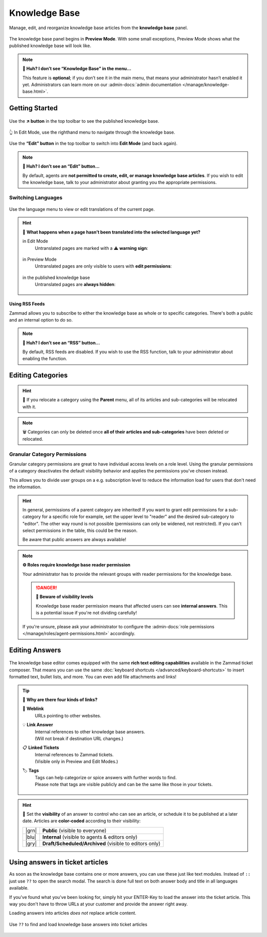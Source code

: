 ﻿Knowledge Base
==============

Manage, edit, and reorganize knowledge base articles from the
**knowledge base** panel.

.. figure:: /images/extras/knowledge-base/knowledge-base-preview.png
   :alt: Knowledge Base Preview Mode
   :align: center

   The knowledge base panel begins in **Preview Mode**.
   With some small exceptions,
   Preview Mode shows what the published knowledge base will look like.

.. note:: **🤔 Huh? I don’t see “Knowledge Base” in the menu...**

   This feature is **optional**;
   if you don’t see it in the main menu,
   that means your administrator hasn’t enabled it yet.
   Administrators can learn more on our
   :admin-docs:`admin documentation </manage/knowledge-base.html>`.

Getting Started
---------------

.. figure:: /images/extras/knowledge-base/knowledge-base-link-to-public.png
   :alt: Knowledge Base Link to published knowledge base
   :align: center

Use the **↗️ button** in the top toolbar to see the published knowledge base.

.. figure:: /images/extras/knowledge-base/knowledge-base-edit.png
   :alt: Knowledge Base Edit Mode
   :align: center

   👆 In Edit Mode, use the righthand menu to navigate through the
   knowledge base.

Use the **“Edit” button** in the top toolbar to switch into **Edit Mode**
(and back again).

.. note:: **🤔 Huh? I don’t see an “Edit” button...**

   By default, agents are **not permitted to create, edit, or manage knowledge
   base articles**. If you wish to edit the knowledge base,
   talk to your administrator about granting you the appropriate permissions.

Switching Languages
^^^^^^^^^^^^^^^^^^^

.. figure:: /images/extras/knowledge-base/knowledge-base-switch-languages.png
   :alt: Switch languages
   :align: center

Use the language menu to view or edit translations of the current page.

.. hint::

   🚧 **What happens when a page hasn’t been translated into the
   selected language yet?**

   in Edit Mode
      Untranslated pages are marked with a ⚠️ **warning sign**:

      .. figure:: /images/extras/knowledge-base/knowledge-base-missing-translation-edit.png
         :alt: Missing translation warning
         :align: center

   in Preview Mode
      Untranslated pages are only visible to users with
      **edit permissions**:

      .. figure:: /images/extras/knowledge-base/knowledge-base-missing-translation-preview.png
         :alt: Missing translation warning
         :align: center

   in the published knowledge base
      Untranslated pages are **always hidden**:

      .. figure:: /images/extras/knowledge-base/knowledge-base-missing-translation-published.png
         :alt: Missing translation warning
         :align: center

Using RSS Feeds
~~~~~~~~~~~~~~~

Zammad allows you to subscribe to either the knowledge base as whole or to
specific categories. There's both a public and an internal option to do so.

.. tabs::

   .. tab:: Public RSS function

      The RSS button of the public knowledge base page is located at the bottom
      of each page. If enabled, the button will be available to anybody
      visiting the page.

      .. figure:: /images/extras/knowledge-base/knowledge-base-public-rss-function.png
         :alt: Screenshot showing the context menu of the RSS button
         :width: 99%

   .. tab:: Internal RSS function

      The internal RSS button can be found on the upper right next to the edit
      button. It's available on every internal knowledge base page you display.

      Pressing the the RSS button will provide up to two RSS feeds to subscribe
      to.

      .. figure:: /images/extras/knowledge-base/knowledge-base-internal-rss-function.png
         :alt: Screenshot showing the modal for of the RSS button
         :width: 99%

      .. warning::

         Keep in mind that internal RSS links contain **personal** access tokens.
         **Never share these URLs with third parties!**

         If you want to revoke the access and renew your token, you can do so
         in the RSS modal.

         .. figure:: /images/extras/knowledge-base/knowledge-base-reset-rss-access-token.png
            :alt: Screenshot showing the access token reset link on the lower
                  end of the RSS feed modal (internal knowledge base)
            :align: center

.. note:: **🤔 Huh? I don’t see an “RSS” button...**

   By default, RSS feeds are disabled. If you wish to use the RSS function,
   talk to your administrator about enabling the function.

Editing Categories
------------------

.. figure:: /images/extras/knowledge-base/knowledge-base-edit-category.png
   :alt: Edit category
   :align: center

.. hint:: 📁 If you relocate a category using the **Parent** menu,
   all of its articles and sub-categories will be relocated with it.

.. note:: 🗑️ Categories can only be deleted once **all of their articles and
   sub-categories** have been deleted or relocated.

Granular Category Permissions
^^^^^^^^^^^^^^^^^^^^^^^^^^^^^

Granular category permissions are great to have individual access levels
on a role level. Using the granular permissions of a category deactivates
the default visibility behavior and applies the permissions you've chosen
instead.

This allows you to divide user groups on a e.g. subscription level to
reduce the information load for users that don't need the information.

   .. figure:: /images/extras/knowledge-base/knowledge-base-granular-category-permissions.gif
      :alt: Screencast showing the visibility option for categories for granular access permissions
      :align: center

.. hint::

   In general, permissions of a parent category are inherited! If you want to
   grant edit permissions for a sub-category for a specific role for example,
   set the upper level to "reader" and the desired sub-category to "editor".
   The other way round is not possible (permissions can only be widened, not
   restricted). If you can't select permissions in the table, this could be
   the reason.

   Be aware that public answers are always available!

.. note:: **⚙️ Roles require knowledge base reader permission**

   Your administrator has to provide the relevant groups with reader
   permissions for the knowledge base.

   .. danger:: **🥵 Beware of visibility levels**

      Knowledge base reader permission means that affected users can see
      **internal answers**. This is a potential issue if you're not dividing
      carefully!

   If you're unsure, please ask your administrator to configure the
   :admin-docs:`role permissions </manage/roles/agent-permissions.html>`
   accordingly.

Editing Answers
---------------

.. figure:: /images/extras/knowledge-base/knowledge-base-edit-answer.png
   :alt: Edit answer
   :align: center

The knowledge base editor comes equipped with the same
**rich text editing capabilities** available in the Zammad ticket composer.
That means you can use the same
:doc:`keyboard shortcuts </advanced/keyboard-shortcuts>` to insert formatted
text, bullet lists, and more. You can even add file attachments and links!

.. tip:: 🤷 **Why are there four kinds of links?**

   🔗 **Weblink**
      URLs pointing to other websites.

   💡 **Link Answer**
      | Internal references to other knowledge base answers.
      | (Will not break if destination URL changes.)

   📋 **Linked Tickets**
      | Internal references to Zammad tickets.
      | (Visible only in Preview and Edit Modes.)

   🏷️ **Tags**
      | Tags can help categorize or spice answers with further words to find.
      | Please note that tags are visible publicly and can be the same like
        those in your tickets.

      .. figure:: /images/extras/tags-in-kb-answers.gif
         :alt: Screencast showing tags on answers

.. hint::

   🙈 Set the **visibility** of an answer to control who can see an article,
   or schedule it to be published at a later date.
   Articles are **color-coded** according to their visibility:

   +-------+--------------------------------------------------------+
   | |grn| | **Public** (visible to everyone)                       |
   +-------+--------------------------------------------------------+
   | |blu| | **Internal** (visible to agents & editors only)        |
   +-------+--------------------------------------------------------+
   | |gry| | **Draft/Scheduled/Archived** (visible to editors only) |
   +-------+--------------------------------------------------------+

   .. |grn| raw:: html

      <svg xmlns="http://www.w3.org/2000/svg" viewBox="30 30 40 40" width="25" height="25" style="fill: #38ad69"><path d="M57,36.39c0-.55.32-.69.71-.3L61,39.3c.39.38.26.7-.29.7H58a1,1,0,0,1-1-1ZM37,63V37a3,3,0,0,1,3-3H53a1,1,0,0,1,1,1v5a3,3,0,0,0,3,3h5a1,1,0,0,1,1,1V63a3,3,0,0,1-3,3H40A3,3,0,0,1,37,63Z"/></svg>

   .. |blu| raw:: html

      <svg xmlns="http://www.w3.org/2000/svg" viewBox="30 30 40 40" width="25" height="25" style="fill: #3da8f5"><path d="M57,36.39c0-.55.32-.69.71-.3L61,39.3c.39.38.26.7-.29.7H58a1,1,0,0,1-1-1ZM37,63V37a3,3,0,0,1,3-3H53a1,1,0,0,1,1,1v5a3,3,0,0,0,3,3h5a1,1,0,0,1,1,1V63a3,3,0,0,1-3,3H40A3,3,0,0,1,37,63Z"/></svg>

   .. |gry| raw:: html

      <svg xmlns="http://www.w3.org/2000/svg" viewBox="30 30 40 40" width="25" height="25" style="fill: #adadad"><path d="M57,36.39c0-.55.32-.69.71-.3L61,39.3c.39.38.26.7-.29.7H58a1,1,0,0,1-1-1ZM37,63V37a3,3,0,0,1,3-3H53a1,1,0,0,1,1,1v5a3,3,0,0,0,3,3h5a1,1,0,0,1,1,1V63a3,3,0,0,1-3,3H40A3,3,0,0,1,37,63Z"/></svg>

Using answers in ticket articles
--------------------------------

As soon as the knowledge base contains one or more answers, you can use these
just like text modules. Instead of ``::`` just use ``??`` to open the search
modal. The search is done full text on both answer body and title in all
languages available.

If you've found what you've been looking for, simply hit your ENTER-Key
to load the answer into the ticket article. This way you don't have to throw
URLs at your customer and provide the answer right away.

Loading answers into articles *does not* replace article content.

.. figure:: /images/extras/knowledge-base/load-kb-answer-into-article.gif
   :alt: Screencast showing how to insert KB answers into articles
   :align: center

   Use ``??`` to find and load knowledge base answers into ticket articles
